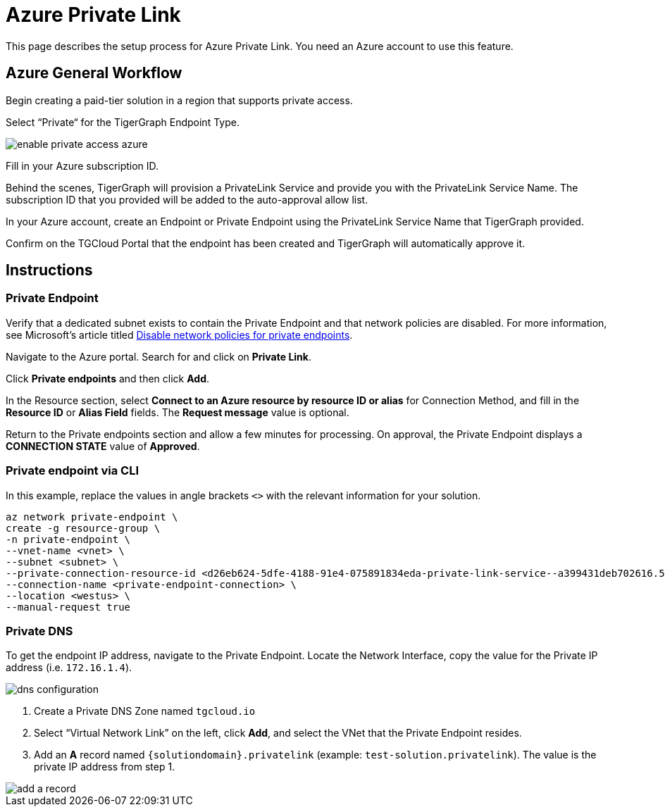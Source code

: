 = Azure Private Link
:experimental:
:description: Setting up Private Link on Azure

This page describes the setup process for Azure Private Link.
You need an Azure account to use this feature.

== Azure General Workflow

Begin creating a paid-tier solution in a region that supports private access.

Select “Private“ for the TigerGraph Endpoint Type.

image:enable-private-access-azure.png[]

Fill in your Azure subscription ID.

Behind the scenes, TigerGraph will provision a PrivateLink Service and provide you with the PrivateLink Service Name.
The subscription ID that you provided will be added to the auto-approval allow list.

In your Azure account, create an Endpoint or Private Endpoint using the PrivateLink Service Name that TigerGraph provided.

Confirm on the TGCloud Portal that the endpoint has been created and TigerGraph will automatically approve it.

== Instructions
=== Private Endpoint
Verify that a dedicated subnet exists to contain the Private Endpoint and that network policies are disabled. For more information, see Microsoft's article titled link:https://docs.microsoft.com/en-us/azure/private-link/disable-private-endpoint-network-policy[Disable network policies for private endpoints].

Navigate to the Azure portal. Search for and click on btn:[Private Link].

Click *Private endpoints* and then click btn:[Add].

In the Resource section, select *Connect to an Azure resource by resource ID or alias* for Connection Method, and fill in the *Resource ID* or *Alias Field* fields.
The *Request message* value is optional.

Return to the Private endpoints section and allow a few minutes for processing. On approval, the Private Endpoint displays a *CONNECTION STATE* value of *Approved*.

=== Private endpoint via CLI

In this example, replace the values in angle brackets `<>` with the relevant information for your solution.

[source.wrap, bash]
----
az network private-endpoint \
create -g resource-group \
-n private-endpoint \
--vnet-name <vnet> \
--subnet <subnet> \
--private-connection-resource-id <d26eb624-5dfe-4188-91e4-075891834eda-private-link-service--a399431deb702616.5c02aae8-aac9-4453-8485-2930a3fee4f1.westus.azure.privatelinkservice> \
--connection-name <private-endpoint-connection> \
--location <westus> \
--manual-request true
----

=== Private DNS
To get the endpoint IP address, navigate to the Private Endpoint. Locate the Network Interface, copy the value for the Private IP address (i.e. `172.16.1.4`).

image::dns-configuration.png[]

. Create a Private DNS Zone named `tgcloud.io`

. Select “Virtual Network Link” on the left, click btn:[Add], and select the VNet that the Private Endpoint resides.

. Add an *A* record named `{solutiondomain}.privatelink`  (example: `test-solution.privatelink`). The value is the private IP address from step 1.


image::add-a-record.png[]

